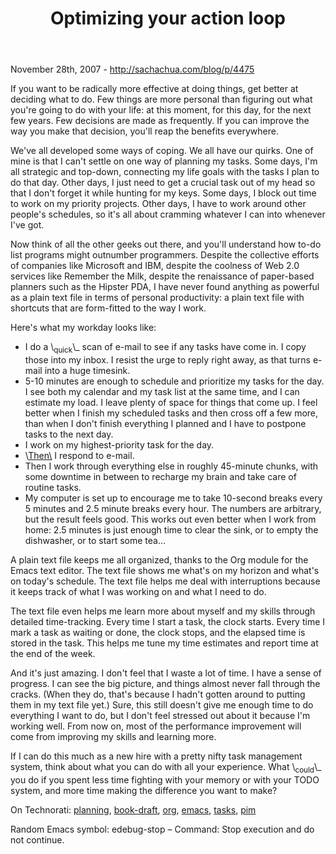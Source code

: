 #+TITLE: Optimizing your action loop

November 28th, 2007 -
[[http://sachachua.com/blog/p/4475][http://sachachua.com/blog/p/4475]]

If you want to be radically more effective at doing things, get better
 at deciding what to do. Few things are more personal than figuring out
 what you're going to do with your life: at this moment, for this day,
 for the next few years. Few decisions are made as frequently. If you
 can improve the way you make that decision, you'll reap the benefits
 everywhere.

We've all developed some ways of coping. We all have our quirks.
 One of mine is that I can't settle on one way of planning my tasks.
 Some days, I'm all strategic and top-down, connecting my life goals
 with the tasks I plan to do that day. Other days, I just need to get a
 crucial task out of my head so that I don't forget it while hunting
 for my keys. Some days, I block out time to work on my priority
 projects. Other days, I have to work around other people's schedules,
 so it's all about cramming whatever I can into whenever I've got.

Now think of all the other geeks out there, and you'll understand how
 to-do list programs might outnumber programmers. Despite the
 collective efforts of companies like Microsoft and IBM, despite the
 coolness of Web 2.0 services like Remember the Milk, despite the
 renaissance of paper-based planners such as the Hipster PDA, I have
 never found anything as powerful as a plain text file in terms of
 personal productivity: a plain text file with shortcuts that are
 form-fitted to the way I work.

Here's what my workday looks like:

-  I do a \_quick\_ scan of e-mail to see if any tasks have come in. I
   copy those into my inbox. I resist the urge to reply right away, as
   that turns e-mail into a huge timesink.
-  5-10 minutes are enough to schedule and prioritize my tasks for the
   day. I see both my calendar and my task list at the same time, and I
   can estimate my load. I leave plenty of space for things that come
   up. I feel better when I finish my scheduled tasks and then cross off
   a few more, than when I don't finish everything I planned and I have
   to postpone tasks to the next day.
-  I work on my highest-priority task for the day.
-  \_Then\_ I respond to e-mail.
-  Then I work through everything else in roughly 45-minute chunks, with
   some downtime in between to recharge my brain and take care of
   routine tasks.
-  My computer is set up to encourage me to take 10-second breaks every
   5 minutes and 2.5 minute breaks every hour. The numbers are
   arbitrary, but the result feels good. This works out even better when
   I work from home: 2.5 minutes is just enough time to clear the sink,
   or to empty the dishwasher, or to start some tea...

A plain text file keeps me all organized, thanks to the Org module for
 the Emacs text editor. The text file shows me what's on my horizon and
 what's on today's schedule. The text file helps me deal with
 interruptions because it keeps track of what I was working on and what
 I need to do.

The text file even helps me learn more about myself and my skills
 through detailed time-tracking. Every time I start a task, the clock
 starts. Every time I mark a task as waiting or done, the clock stops,
 and the elapsed time is stored in the task. This helps me tune my time
 estimates and report time at the end of the week.

And it's just amazing. I don't feel that I waste a lot of time. I have
 a sense of progress. I can see the big picture, and things almost
 never fall through the cracks. (When they do, that's because I hadn't
 gotten around to putting them in my text file yet.) Sure, this still
 doesn't give me enough time to do everything I want to do, but I don't
 feel stressed out about it because I'm working well. From now on, most
 of the performance improvement will come from improving my skills and
 learning more.

If I can do this much as a new hire with a pretty nifty task
 management system, think about what you can do with all your
 experience. What \_could\_ you do if you spent less time fighting with
 your memory or with your TODO system, and more time making the
 difference you want to make?

On Technorati: [[http://sachachua.com/wp/category/planning][planning]],
[[http://sachachua.com/wp/category/book-draft][book-draft]],
[[http://sachachua.com/wp/category/org][org]],
[[http://sachachua.com/wp/category/emacs][emacs]],
[[http://sachachua.com/wp/category/tasks][tasks]],
[[http://sachachua.com/wp/category/pim][pim]]

Random Emacs symbol: edebug-stop -- Command: Stop execution and do not
continue.
